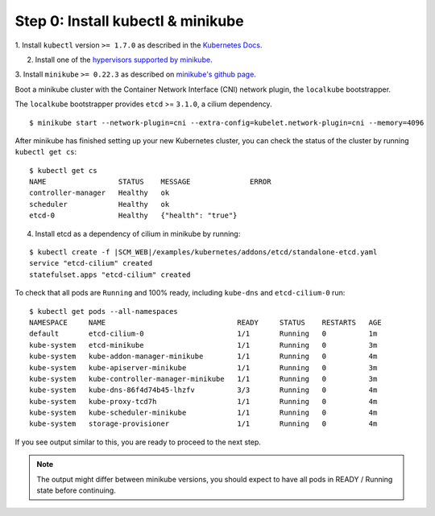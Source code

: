 Step 0: Install kubectl & minikube
==================================

1. Install ``kubectl`` version ``>= 1.7.0`` as described in the
`Kubernetes Docs
<https://kubernetes.io/docs/tasks/tools/install-kubectl/>`_.

2. Install one of the `hypervisors supported by minikube
   <https://kubernetes.io/docs/tasks/tools/install-minikube/>`_.

3. Install ``minikube`` ``>= 0.22.3`` as described on `minikube's
github page <https://github.com/kubernetes/minikube/releases>`_.

Boot a minikube cluster with the Container Network Interface (CNI) network
plugin, the ``localkube`` bootstrapper.

The ``localkube`` bootstrapper provides ``etcd`` >= ``3.1.0``, a cilium
dependency.

::

    $ minikube start --network-plugin=cni --extra-config=kubelet.network-plugin=cni --memory=4096

After minikube has finished setting up your new Kubernetes cluster, you can
check the status of the cluster by running ``kubectl get cs``:

::

    $ kubectl get cs
    NAME                 STATUS    MESSAGE              ERROR
    controller-manager   Healthy   ok
    scheduler            Healthy   ok
    etcd-0               Healthy   {"health": "true"}


4. Install etcd as a dependency of cilium in minikube by running:

.. parsed-literal::

  $ kubectl create -f \ |SCM_WEB|\/examples/kubernetes/addons/etcd/standalone-etcd.yaml
  service "etcd-cilium" created
  statefulset.apps "etcd-cilium" created

To check that all pods are ``Running`` and 100% ready, including ``kube-dns``
and ``etcd-cilium-0`` run:

::

    $ kubectl get pods --all-namespaces
    NAMESPACE     NAME                               READY     STATUS    RESTARTS   AGE
    default       etcd-cilium-0                      1/1       Running   0          1m
    kube-system   etcd-minikube                      1/1       Running   0          3m
    kube-system   kube-addon-manager-minikube        1/1       Running   0          4m
    kube-system   kube-apiserver-minikube            1/1       Running   0          3m
    kube-system   kube-controller-manager-minikube   1/1       Running   0          3m
    kube-system   kube-dns-86f4d74b45-lhzfv          3/3       Running   0          4m
    kube-system   kube-proxy-tcd7h                   1/1       Running   0          4m
    kube-system   kube-scheduler-minikube            1/1       Running   0          4m
    kube-system   storage-provisioner                1/1       Running   0          4m

If you see output similar to this, you are ready to proceed to the next step.

.. note::

    The output might differ between minikube versions, you should expect to have
    all pods in READY / Running state before continuing.
